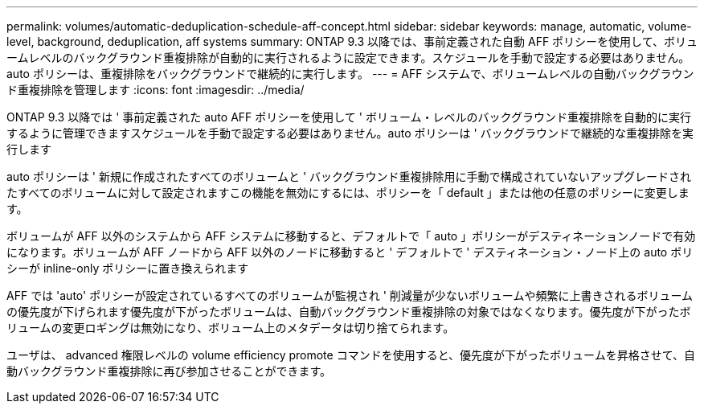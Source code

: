 ---
permalink: volumes/automatic-deduplication-schedule-aff-concept.html 
sidebar: sidebar 
keywords: manage, automatic, volume-level, background, deduplication, aff systems 
summary: ONTAP 9.3 以降では、事前定義された自動 AFF ポリシーを使用して、ボリュームレベルのバックグラウンド重複排除が自動的に実行されるように設定できます。スケジュールを手動で設定する必要はありません。auto ポリシーは、重複排除をバックグラウンドで継続的に実行します。 
---
= AFF システムで、ボリュームレベルの自動バックグラウンド重複排除を管理します
:icons: font
:imagesdir: ../media/


[role="lead"]
ONTAP 9.3 以降では ' 事前定義された auto AFF ポリシーを使用して ' ボリューム・レベルのバックグラウンド重複排除を自動的に実行するように管理できますスケジュールを手動で設定する必要はありません。auto ポリシーは ' バックグラウンドで継続的な重複排除を実行します

auto ポリシーは ' 新規に作成されたすべてのボリュームと ' バックグラウンド重複排除用に手動で構成されていないアップグレードされたすべてのボリュームに対して設定されますこの機能を無効にするには、ポリシーを「 default 」または他の任意のポリシーに変更します。

ボリュームが AFF 以外のシステムから AFF システムに移動すると、デフォルトで「 auto 」ポリシーがデスティネーションノードで有効になります。ボリュームが AFF ノードから AFF 以外のノードに移動すると ' デフォルトで ' デスティネーション・ノード上の auto ポリシーが inline-only ポリシーに置き換えられます

AFF では 'auto' ポリシーが設定されているすべてのボリュームが監視され ' 削減量が少ないボリュームや頻繁に上書きされるボリュームの優先度が下げられます優先度が下がったボリュームは、自動バックグラウンド重複排除の対象ではなくなります。優先度が下がったボリュームの変更ロギングは無効になり、ボリューム上のメタデータは切り捨てられます。

ユーザは、 advanced 権限レベルの volume efficiency promote コマンドを使用すると、優先度が下がったボリュームを昇格させて、自動バックグラウンド重複排除に再び参加させることができます。
